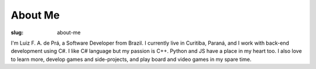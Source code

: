 About Me
########

:slug: about-me

I'm Luiz F. A. de Prá, a Software Developer from Brazil. I currently live in Curitiba, Paraná, and I work with back-end development using C#. I like C# language but my passion is C++. Python and JS have a place in my heart too. I also love to learn more, develop games and side-projects, and play board and video games in my spare time.
